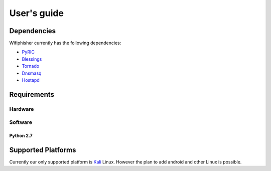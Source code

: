 =============
User's guide
=============

--------------
Dependencies
--------------
Wifiphisher currently has the following dependencies:

- PyRIC_
- Blessings_
- Tornado_
- Dnsmasq_
- Hostapd_

.. _Hostapd: http://w1.fi/hostapd/
.. _PyRIC: https://github.com/wraith-wireless/PyRIC
.. _Blessings: https://github.com/erikrose/blessings
.. _Tornado: https://github.com/tornadoweb/tornado
.. _Dnsmasq: http://www.thekelleys.org.uk/dnsmasq/doc.html

--------------
Requirements
--------------
^^^^^^^^^
Hardware
^^^^^^^^^

^^^^^^^^^
Software
^^^^^^^^^
***********
Python 2.7
***********
--------------------
Supported Platforms
--------------------
Currently our only supported platform is Kali_ Linux. However the plan to add android and other
Linux is possible.


.. _Kali: https://www.kali.org/
